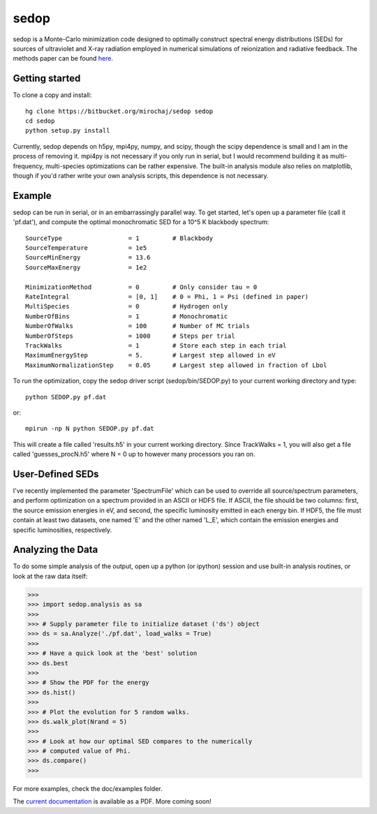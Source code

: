 =====
sedop
=====

sedop is a Monte-Carlo minimization code designed to optimally construct spectral energy distributions (SEDs) 
for sources of ultraviolet and X-ray radiation employed in numerical simulations of reionization and 
radiative feedback.  The methods paper can be found `here <http://arxiv.org/abs/1204.1944>`_.

Getting started
---------------
To clone a copy and install: ::

    hg clone https://bitbucket.org/mirochaj/sedop sedop
    cd sedop
    python setup.py install

Currently, sedop depends on h5py, mpi4py, numpy, and scipy, though the scipy dependence is small and 
I am in the process of removing it.  mpi4py is not necessary if you only run in serial, but I would 
recommend building it as multi-frequency, multi-species optimizations can be rather expensive.  
The built-in analysis module also relies on matplotlib, though if you'd rather write your own analysis 
scripts, this dependence is not necessary. 

Example
-------

sedop can be run in serial, or in an embarrassingly parallel way.  To get started, let's open
up a parameter file (call it 'pf.dat'), and compute the optimal monochromatic SED for a 
10^5 K blackbody spectrum: ::

    SourceType                  = 1         # Blackbody
    SourceTemperature           = 1e5       
    SourceMinEnergy             = 13.6      
    SourceMaxEnergy             = 1e2
    
    MinimizationMethod          = 0         # Only consider tau = 0
    RateIntegral                = [0, 1]    # 0 = Phi, 1 = Psi (defined in paper)
    MultiSpecies                = 0         # Hydrogen only
    NumberOfBins                = 1         # Monochromatic
    NumberOfWalks               = 100       # Number of MC trials
    NumberOfSteps               = 1000      # Steps per trial
    TrackWalks                  = 1         # Store each step in each trial
    MaximumEnergyStep           = 5.        # Largest step allowed in eV
    MaximumNormalizationStep    = 0.05      # Largest step allowed in fraction of Lbol

To run the optimization, copy the sedop driver script (sedop/bin/SEDOP.py) to your current 
working directory and type: ::

    python SEDOP.py pf.dat
    
or: ::

    mpirun -np N python SEDOP.py pf.dat    

This will create a file called 'results.h5' in your current working directory.  Since
TrackWalks = 1, you will also get a file called 'guesses_procN.h5' where N = 0 up to
however many processors you ran on.

User-Defined SEDs
-----------------
I've recently implemented the parameter 'SpectrumFile' which can be used to 
override all source/spectrum parameters, and perform optimization on a spectrum
provided in an ASCII or HDF5 file.  If ASCII, the file should be two columns: first,
the source emission energies in eV, and second, the specific luminosity emitted in
each energy bin.  If HDF5, the file must contain at least two datasets, one named
'E' and the other named 'L_E', which contain the emission energies and specific
luminosities, respectively.  

Analyzing the Data
------------------

To do some simple analysis of the output, open up a python (or ipython) session and use 
built-in analysis routines, or look at the raw data itself:

>>>
>>> import sedop.analysis as sa
>>> 
>>> # Supply parameter file to initialize dataset ('ds') object
>>> ds = sa.Analyze('./pf.dat', load_walks = True) 
>>>
>>> # Have a quick look at the 'best' solution
>>> ds.best 
>>>
>>> # Show the PDF for the energy 
>>> ds.hist()
>>> 
>>> # Plot the evolution for 5 random walks.
>>> ds.walk_plot(Nrand = 5)
>>> 
>>> # Look at how our optimal SED compares to the numerically
>>> # computed value of Phi.
>>> ds.compare()
>>>

For more examples, check the doc/examples folder. 

The `current documentation <https://bitbucket.org/mirochaj/sedop/downloads/sedop_manual.pdf>`_ 
is available as a PDF.  More coming soon!
